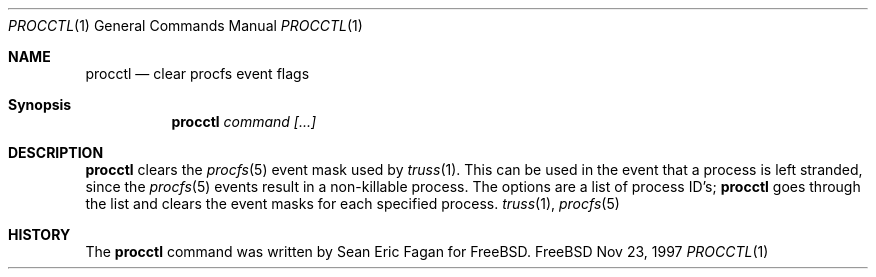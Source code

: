 .Dd Nov 23, 1997
.Dt PROCCTL 1
.Os FreeBSD
.Sh NAME
.Nm \&procctl
.Nd clear procfs event flags
.Sh Synopsis
.Nm \&procctl
.Ar command
.Ar [...]
.Sh DESCRIPTION
.Nm \&procctl
clears the
.Xr procfs 5
event mask used by
.Xr truss 1 .
This can be used in the event that a process is left stranded, since
the
.Xr procfs 5
events result in a non-killable process.
The options are a list of process ID's;
.Nm \&procctl
goes through the list and clears the event masks for each specified process.
.Xr truss 1 ,
.Xr procfs 5
.Sh HISTORY
The
.Nm procctl
command was written by Sean Eric Fagan for FreeBSD.
